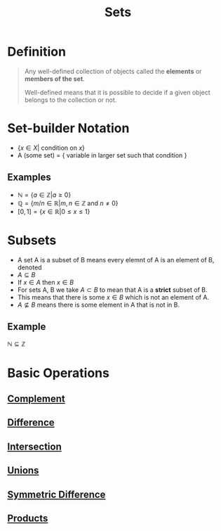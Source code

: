 :PROPERTIES:
:ID:       56ae2cf4-a426-46fd-82eb-9acb3c8512ba
:END:
#+title: Sets
#+filetags: sets_and_logic fundamentals

* Definition
#+begin_quote
Any well-defined collection of objects called the *elements* or *members of the set*.

Well-defined means that it is possible to decide if a given object belongs to the collection or not.
#+end_quote

* Set-builder Notation
- $\{x \in X | \text{ condition on }x\}$
- A (some set) = { variable in larger set such that condition }

** Examples
- $\mathbb{N} = \{a \in \mathbb{Z} | a \ge 0\}$
- $\mathbb{Q} = \{m/n \in \mathbb{R} | m, n \in \mathbb{Z} \text{ and } n \ne 0\}$
- \([0,1]=\{x\in \mathbb{R} | 0\le x\le 1\}\)

* Subsets
- A set A is a subset of B means every elemnt of A is an element of B, denoted
- $A \subseteq B$
- If $x \in A$ then $x \in B$
- For sets A, B we take \(A\subset B\) to mean that A is a *strict* subset of B.
- This means that there is some \(x\in B\) which is not an element of A.
- \(A\not\subseteq B\) means there is some element in A that is not in B.

** Example
$\mathbb{N} \subseteq \mathbb{Z}$

* Basic Operations
** [[id:3721aaf8-6e01-4a4d-a604-8e3a13ca5734][Complement]]
** [[id:e6bea06c-1092-4db5-bd41-280fc955c166][Difference]]
** [[id:196514bf-395b-4147-b6a6-917aeb283776][Intersection]]
** [[id:d209d5ef-ceb6-4801-8488-40d19377bb64][Unions]]
** [[id:f5d5e0c6-73d2-4195-8e93-e0d27c328223][Symmetric Difference]]
** [[id:fd77c6f5-fa5d-4cc1-893a-31e9dbaa49df][Products]]
